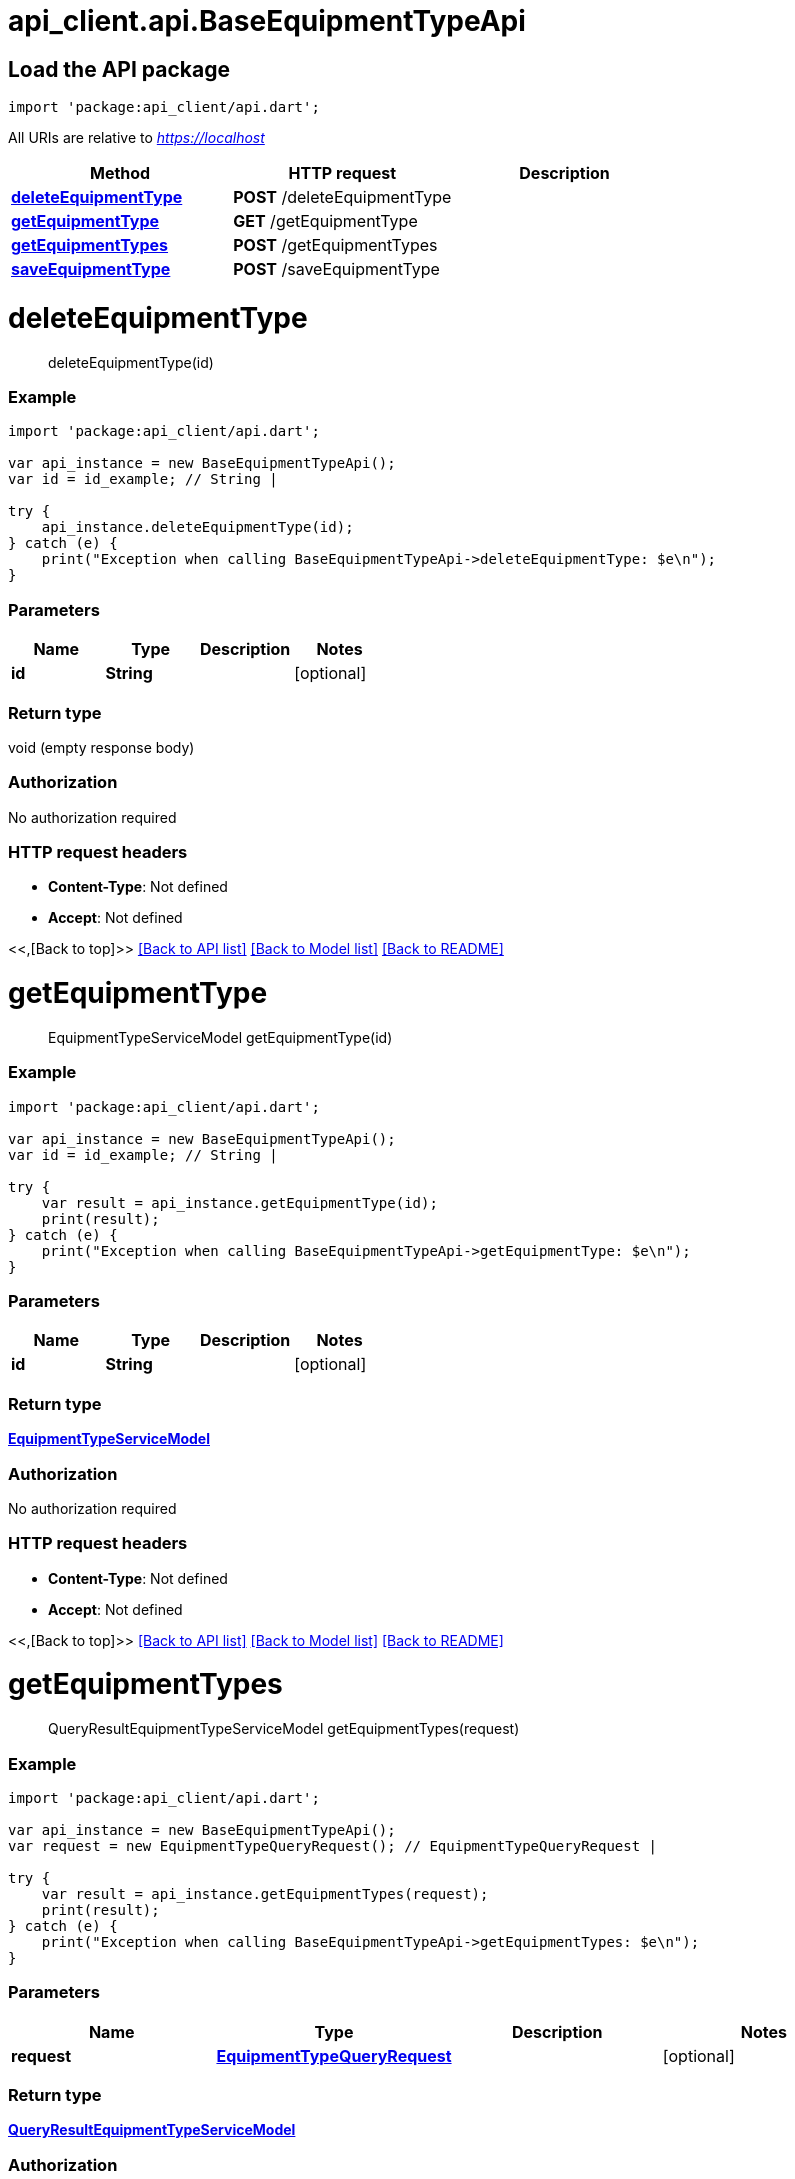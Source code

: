= api_client.api.BaseEquipmentTypeApi
:doctype: book

== Load the API package

[source,dart]
----
import 'package:api_client/api.dart';
----

All URIs are relative to _https://localhost_

|===
| Method | HTTP request | Description

| link:BaseEquipmentTypeApi.md#deleteEquipmentType[*deleteEquipmentType*]
| *POST* /deleteEquipmentType
|

| link:BaseEquipmentTypeApi.md#getEquipmentType[*getEquipmentType*]
| *GET* /getEquipmentType
|

| link:BaseEquipmentTypeApi.md#getEquipmentTypes[*getEquipmentTypes*]
| *POST* /getEquipmentTypes
|

| link:BaseEquipmentTypeApi.md#saveEquipmentType[*saveEquipmentType*]
| *POST* /saveEquipmentType
|
|===

= *deleteEquipmentType*

____
deleteEquipmentType(id)
____

[discrete]
=== Example

[source,dart]
----
import 'package:api_client/api.dart';

var api_instance = new BaseEquipmentTypeApi();
var id = id_example; // String |

try {
    api_instance.deleteEquipmentType(id);
} catch (e) {
    print("Exception when calling BaseEquipmentTypeApi->deleteEquipmentType: $e\n");
}
----

[discrete]
=== Parameters

|===
| Name | Type | Description | Notes

| *id*
| *String*
|
| [optional]
|===

[discrete]
=== Return type

void (empty response body)

[discrete]
=== Authorization

No authorization required

[discrete]
=== HTTP request headers

* *Content-Type*: Not defined
* *Accept*: Not defined

<<,[Back to top]>> link:../README.md#documentation-for-api-endpoints[[Back to API list\]] link:../README.md#documentation-for-models[[Back to Model list\]] xref:../README.adoc[[Back to README\]]

= *getEquipmentType*

____
EquipmentTypeServiceModel getEquipmentType(id)
____

[discrete]
=== Example

[source,dart]
----
import 'package:api_client/api.dart';

var api_instance = new BaseEquipmentTypeApi();
var id = id_example; // String |

try {
    var result = api_instance.getEquipmentType(id);
    print(result);
} catch (e) {
    print("Exception when calling BaseEquipmentTypeApi->getEquipmentType: $e\n");
}
----

[discrete]
=== Parameters

|===
| Name | Type | Description | Notes

| *id*
| *String*
|
| [optional]
|===

[discrete]
=== Return type

xref:EquipmentTypeServiceModel.adoc[*EquipmentTypeServiceModel*]

[discrete]
=== Authorization

No authorization required

[discrete]
=== HTTP request headers

* *Content-Type*: Not defined
* *Accept*: Not defined

<<,[Back to top]>> link:../README.md#documentation-for-api-endpoints[[Back to API list\]] link:../README.md#documentation-for-models[[Back to Model list\]] xref:../README.adoc[[Back to README\]]

= *getEquipmentTypes*

____
QueryResultEquipmentTypeServiceModel getEquipmentTypes(request)
____

[discrete]
=== Example

[source,dart]
----
import 'package:api_client/api.dart';

var api_instance = new BaseEquipmentTypeApi();
var request = new EquipmentTypeQueryRequest(); // EquipmentTypeQueryRequest |

try {
    var result = api_instance.getEquipmentTypes(request);
    print(result);
} catch (e) {
    print("Exception when calling BaseEquipmentTypeApi->getEquipmentTypes: $e\n");
}
----

[discrete]
=== Parameters

|===
| Name | Type | Description | Notes

| *request*
| xref:EquipmentTypeQueryRequest.adoc[*EquipmentTypeQueryRequest*]
|
| [optional]
|===

[discrete]
=== Return type

xref:QueryResultEquipmentTypeServiceModel.adoc[*QueryResultEquipmentTypeServiceModel*]

[discrete]
=== Authorization

No authorization required

[discrete]
=== HTTP request headers

* *Content-Type*: application/json-patch+json, application/json, text/json, application/_*+json
* *Accept*: Not defined

<<,[Back to top]>> link:../README.md#documentation-for-api-endpoints[[Back to API list\]] link:../README.md#documentation-for-models[[Back to Model list\]] xref:../README.adoc[[Back to README\]]

= *saveEquipmentType*

____
EquipmentTypeServiceModel saveEquipmentType(model)
____

[discrete]
=== Example

[source,dart]
----
import 'package:api_client/api.dart';

var api_instance = new BaseEquipmentTypeApi();
var model = new EquipmentTypeServiceModel(); // EquipmentTypeServiceModel |

try {
    var result = api_instance.saveEquipmentType(model);
    print(result);
} catch (e) {
    print("Exception when calling BaseEquipmentTypeApi->saveEquipmentType: $e\n");
}
----

[discrete]
=== Parameters

|===
| Name | Type | Description | Notes

| *model*
| xref:EquipmentTypeServiceModel.adoc[*EquipmentTypeServiceModel*]
|
| [optional]
|===

[discrete]
=== Return type

xref:EquipmentTypeServiceModel.adoc[*EquipmentTypeServiceModel*]

[discrete]
=== Authorization

No authorization required

[discrete]
=== HTTP request headers

* *Content-Type*: application/json-patch+json, application/json, text/json, application/_*+json
* *Accept*: Not defined

<<,[Back to top]>> link:../README.md#documentation-for-api-endpoints[[Back to API list\]] link:../README.md#documentation-for-models[[Back to Model list\]] xref:../README.adoc[[Back to README\]]
